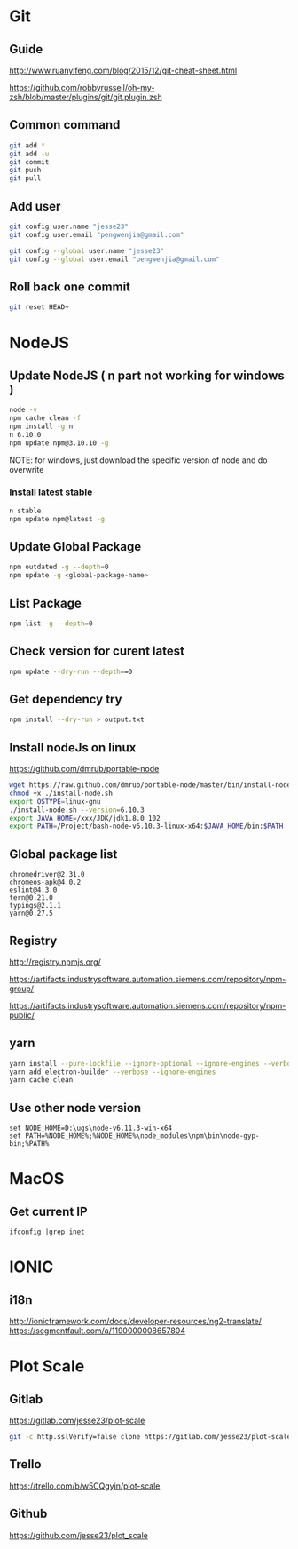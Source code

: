 #+OPTIONS: \n:t
# Note: Above OPTION is not working on site like github
* Git
** Guide
   http://www.ruanyifeng.com/blog/2015/12/git-cheat-sheet.html

   https://github.com/robbyrussell/oh-my-zsh/blob/master/plugins/git/git.plugin.zsh
** Common command
#+BEGIN_SRC sh
   git add *
   git add -u
   git commit
   git push
   git pull
#+END_SRC
** Add user
#+BEGIN_SRC sh
   git config user.name "jesse23"
   git config user.email "pengwenjia@gmail.com"

   git config --global user.name "jesse23"
   git config --global user.email "pengwenjia@gmail.com"
#+END_SRC
** Roll back one commit
#+BEGIN_SRC sh
   git reset HEAD~
#+END_SRC
* NodeJS
** Update NodeJS ( n part not working for windows )
#+BEGIN_SRC sh
   node -v
   npm cache clean -f  
   npm install -g n
   n 6.10.0
   npm update npm@3.10.10 -g
#+END_SRC
   NOTE: for windows, just download the specific version of node and do overwrite
*** Install latest stable
#+BEGIN_SRC sh
    n stable
    npm update npm@latest -g
#+END_SRC
** Update Global Package
#+BEGIN_SRC sh
   npm outdated -g --depth=0
   npm update -g <global-package-name>
#+END_SRC
** List Package
#+BEGIN_SRC sh
   npm list -g --depth=0
#+END_SRC
** Check version for curent latest
#+BEGIN_SRC sh
   npm update --dry-run --depth==0
#+END_SRC
** Get dependency try
#+BEGIN_SRC sh
   npm install --dry-run > output.txt
#+END_SRC
** Install nodeJs on linux
   https://github.com/dmrub/portable-node
#+BEGIN_SRC sh
   wget https://raw.github.com/dmrub/portable-node/master/bin/install-node.sh
   chmod +x ./install-node.sh
   export OSTYPE=linux-gnu
   ./install-node.sh --version=6.10.3
   export JAVA_HOME=/xxx/JDK/jdk1.8.0_102
   export PATH=/Project/bash-node-v6.10.3-linux-x64:$JAVA_HOME/bin:$PATH
#+END_SRC
** Global package list
#+BEGIN_SRC
   chromedriver@2.31.0
   chromeos-apk@4.0.2
   eslint@4.3.0
   tern@0.21.0
   typings@2.1.1
   yarn@0.27.5
#+END_SRC
** Registry
   http://registry.npmjs.org/

   https://artifacts.industrysoftware.automation.siemens.com/repository/npm-group/

   https://artifacts.industrysoftware.automation.siemens.com/repository/npm-public/
** yarn 
#+BEGIN_SRC sh
   yarn install --pure-lockfile --ignore-optional --ignore-engines --verbose
   yarn add electron-builder --verbose --ignore-engines
   yarn cache clean
#+END_SRC
** Use other node version
#+BEGIN_SRC shell
   set NODE_HOME=D:\ugs\node-v6.11.3-win-x64
   set PATH=%NODE_HOME%;%NODE_HOME%\node_modules\npm\bin\node-gyp-bin;%PATH%
#+END_SRC
* MacOS
** Get current IP
#+BEGIN_SRC shell
  ifconfig |grep inet
#+END_SRC
* IONIC
** i18n
   http://ionicframework.com/docs/developer-resources/ng2-translate/
   https://segmentfault.com/a/1190000008657804
* Plot Scale
** Gitlab
   https://gitlab.com/jesse23/plot-scale
#+BEGIN_SRC sh
   git -c http.sslVerify=false clone https://gitlab.com/jesse23/plot-scale D:\views\plot-scale
#+END_SRC
** Trello
   https://trello.com/b/w5CQgyin/plot-scale
** Github
   https://github.com/jesse23/plot_scale

